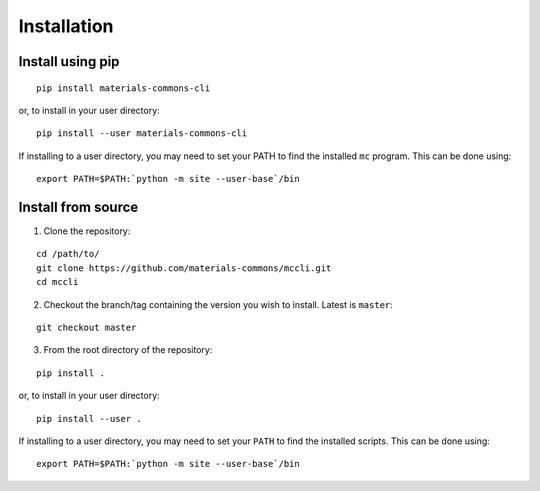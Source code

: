 .. install.rst

Installation
============


Install using pip
-----------------

::

    pip install materials-commons-cli

or, to install in your user directory:

::

   	pip install --user materials-commons-cli

If installing to a user directory, you may need to set your PATH to find the
installed ``mc`` program. This can be done using:

::

   	export PATH=$PATH:`python -m site --user-base`/bin


Install from source
-------------------

1. Clone the repository:

::

    cd /path/to/
    git clone https://github.com/materials-commons/mccli.git
    cd mccli

2. Checkout the branch/tag containing the version you wish to install. Latest is ``master``:

::

    git checkout master

3. From the root directory of the repository:

::

    pip install .

or, to install in your user directory:

::

   		pip install --user .

If installing to a user directory, you may need to set your ``PATH`` to find the
installed scripts. This can be done using:

::

   		export PATH=$PATH:`python -m site --user-base`/bin

